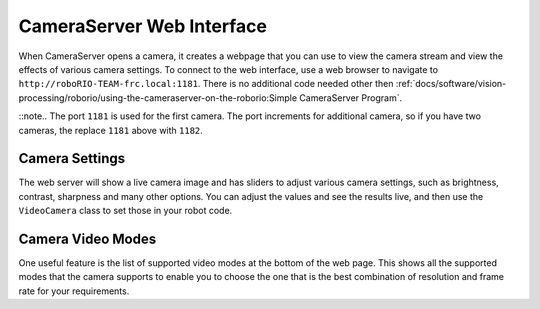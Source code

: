 CameraServer Web Interface
==========================

When CameraServer opens a camera, it creates a webpage that you can use to view the camera stream and view the effects of various camera settings. To connect to the web interface, use a web browser to navigate to ``http://roboRIO-TEAM-frc.local:1181``. There is no additional code needed other then :ref:`docs/software/vision-processing/roborio/using-the-cameraserver-on-the-roborio:Simple CameraServer Program`.

::note.. The port ``1181`` is used for the first camera. The port increments for additional camera, so if you have two cameras, the replace ``1181`` above with ``1182``.

Camera Settings
---------------

.. image:: images/cameraserver-webserver/cameraserver-webserver-settings.png
  :alt: CameraServer webpage showing camera image and settings sliders.

The web server will show a live camera image and has sliders to adjust various camera settings, such as brightness, contrast, sharpness and many other options. You can adjust the values and see the results live, and then use the ``VideoCamera`` class to set those in your robot code.

Camera Video Modes
------------------

.. image:: images/cameraserver-webserver/cameraserver-webserver-video-modes.png
  :alt: CameraServer webpage showing camera video modes

One useful feature is the list of supported video modes at the bottom of the web page. This shows all the supported modes that the camera supports to enable you to choose the one that is the best combination of resolution and frame rate for your requirements.
